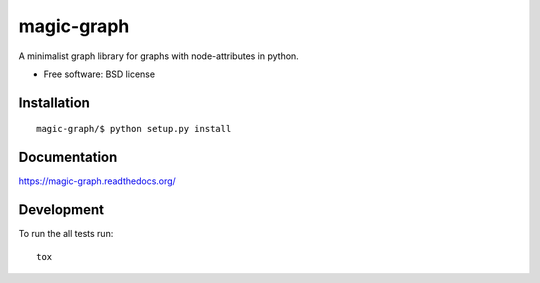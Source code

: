===============================
magic-graph
===============================

| |docs| |travis| |appveyor| |coveralls| |landscape| |scrutinizer|
| |version| |downloads| |wheel| |supported-versions| |supported-implementations|

.. |docs| image:: https://readthedocs.org/projects/magic-graph/badge/?style=flat
    :target: https://readthedocs.org/projects/magic-graph
    :alt: Documentation Status

.. |travis| image:: http://img.shields.io/travis/phanein/magic-graph/master.png?style=flat
    :alt: Travis-CI Build Status
    :target: https://travis-ci.org/phanein/magic-graph

.. |appveyor| image:: https://ci.appveyor.com/api/projects/status/github/phanein/magic-graph?branch=master
    :alt: AppVeyor Build Status
    :target: https://ci.appveyor.com/project/phanein/magic-graph

.. |coveralls| image:: http://img.shields.io/coveralls/phanein/magic-graph/master.png?style=flat
    :alt: Coverage Status
    :target: https://coveralls.io/r/phanein/magic-graph

.. |landscape| image:: https://landscape.io/github/phanein/magic-graph/master/landscape.svg?style=flat
    :target: https://landscape.io/github/phanein/magic-graph/master
    :alt: Code Quality Status

.. |version| image:: http://img.shields.io/pypi/v/magicgraph.png?style=flat
    :alt: PyPI Package latest release
    :target: https://pypi.python.org/pypi/magicgraph

.. |downloads| image:: http://img.shields.io/pypi/dm/magicgraph.png?style=flat
    :alt: PyPI Package monthly downloads
    :target: https://pypi.python.org/pypi/magicgraph

.. |wheel| image:: https://pypip.in/wheel/magicgraph/badge.png?style=flat
    :alt: PyPI Wheel
    :target: https://pypi.python.org/pypi/magicgraph

.. |supported-versions| image:: https://pypip.in/py_versions/magicgraph/badge.png?style=flat
    :alt: Supported versions
    :target: https://pypi.python.org/pypi/magicgraph

.. |supported-implementations| image:: https://pypip.in/implementation/magicgraph/badge.png?style=flat
    :alt: Supported imlementations
    :target: https://pypi.python.org/pypi/magicgraph

.. |scrutinizer| image:: https://img.shields.io/scrutinizer/g/phanein/magic-graph/master.png?style=flat
    :alt: Scrtinizer Status
    :target: https://scrutinizer-ci.com/g/phanein/magic-graph/

A minimalist graph library for graphs with node-attributes in python.

* Free software: BSD license

Installation
============

::

    magic-graph/$ python setup.py install

Documentation
=============

https://magic-graph.readthedocs.org/

Development
===========

To run the all tests run::

    tox
